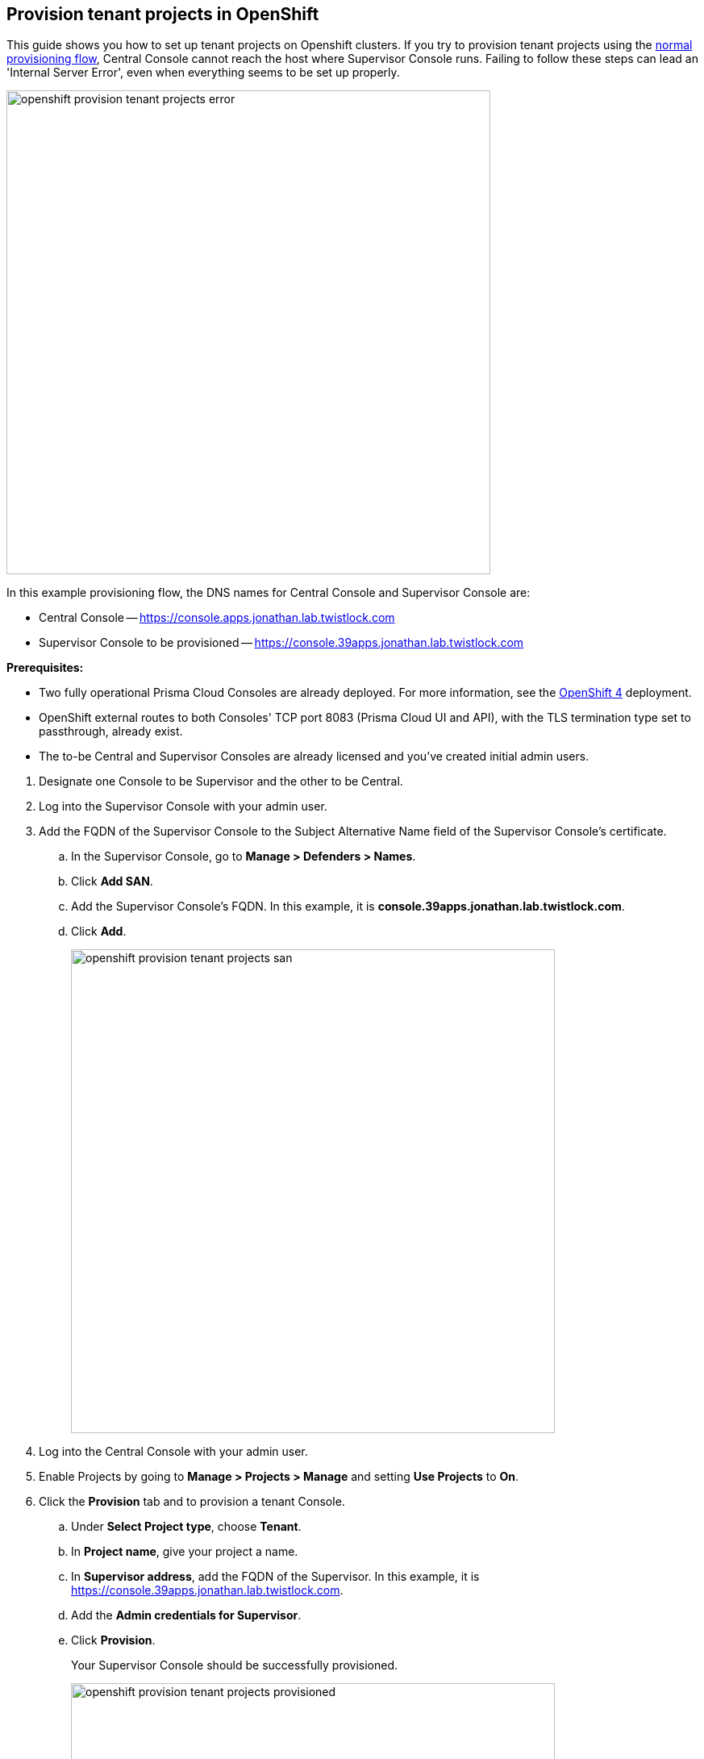 :topic_type: task

[.task]
[#provision-tenant-projects-in-openshift]
== Provision tenant projects in OpenShift

This guide shows you how to set up tenant projects on Openshift clusters.
If you try to provision tenant projects using the xref:../deployment-patterns/projects.adoc#[normal provisioning flow], Central Console cannot reach the host where Supervisor Console runs.
Failing to follow these steps can lead an 'Internal Server Error', even when everything seems to be set up properly.

image::openshift_provision_tenant_projects_error.png[width=600]

In this example provisioning flow, the DNS names for Central Console and Supervisor Console are:

* Central Console -- https://console.apps.jonathan.lab.twistlock.com 
* Supervisor Console to be provisioned -- https://console.39apps.jonathan.lab.twistlock.com

*Prerequisites:*

* Two fully operational Prisma Cloud Consoles are already deployed.
For more information, see the xref:../install/deploy-console/console-on-openshift.adoc[OpenShift 4] deployment.
* OpenShift external routes to both Consoles' TCP port 8083 (Prisma Cloud UI and API), with the TLS termination type set to passthrough, already exist.
* The to-be Central and Supervisor Consoles are already licensed and you've created initial admin users.

[.procedure]
. Designate one Console to be Supervisor and the other to be Central.

. Log into the Supervisor Console with your admin user.

. Add the FQDN of the Supervisor Console to the Subject Alternative Name field of the Supervisor Console's certificate.

.. In the Supervisor Console, go to *Manage > Defenders > Names*.

.. Click *Add SAN*.

.. Add the Supervisor Console's FQDN.
In this example, it is *console.39apps.jonathan.lab.twistlock.com*.

.. Click *Add*.
+
image::openshift_provision_tenant_projects_san.png[width=600]

. Log into the Central Console with your admin user.

. Enable Projects by going to *Manage > Projects > Manage* and setting *Use Projects* to *On*.

. Click the *Provision* tab and to provision a tenant Console.

.. Under *Select Project type*, choose *Tenant*.

.. In *Project name*, give your project a name.

.. In *Supervisor address*, add the FQDN of the Supervisor.
In this example, it is https://console.39apps.jonathan.lab.twistlock.com.

.. Add the *Admin credentials for Supervisor*.

.. Click *Provision*.
+
Your Supervisor Console should be successfully provisioned.
+
image::openshift_provision_tenant_projects_provisioned.png[width=600]
